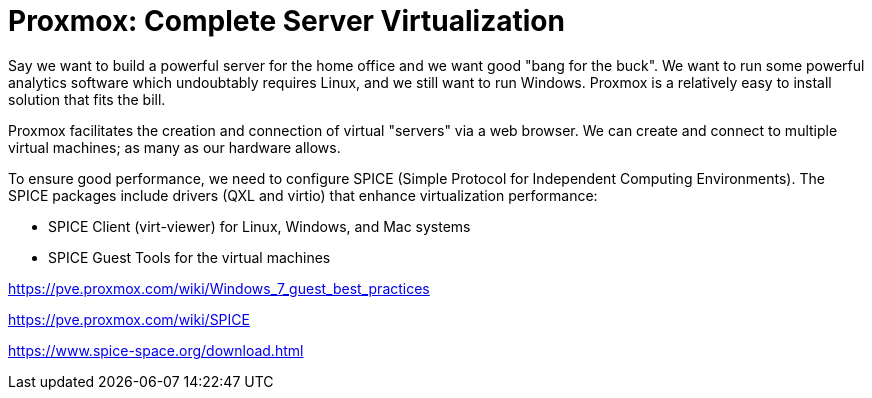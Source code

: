 // = Your Blog title
// See https://hubpress.gitbooks.io/hubpress-knowledgebase/content/ for information about the parameters.
// :hp-image: /covers/cover.png
// :published_at: 2019-01-31
// :hp-tags: HubPress, Blog, Open_Source,
// :hp-alt-title: My English Title

= Proxmox: Complete Server Virtualization
:hp-alt-title: Server Virtualization Management
:hp-tags: Blog, Open_Source, Technology
:icons: image

Say we want to build a powerful server for the home office and we want good "bang for the buck". We want to run some powerful analytics software which undoubtably requires Linux, and we still want to run Windows. Proxmox is a relatively easy to install solution that fits the bill. 

Proxmox facilitates the creation and connection of virtual "servers" via a web browser. We can create and connect to multiple virtual machines; as many as our hardware allows.

To ensure good performance, we need to configure SPICE (Simple Protocol for Independent Computing Environments). The SPICE packages include drivers (QXL and virtio) that enhance virtualization performance:

* SPICE Client (virt-viewer) for Linux, Windows, and Mac systems
* SPICE Guest Tools for the virtual machines


https://pve.proxmox.com/wiki/Windows_7_guest_best_practices

https://pve.proxmox.com/wiki/SPICE

https://www.spice-space.org/download.html


